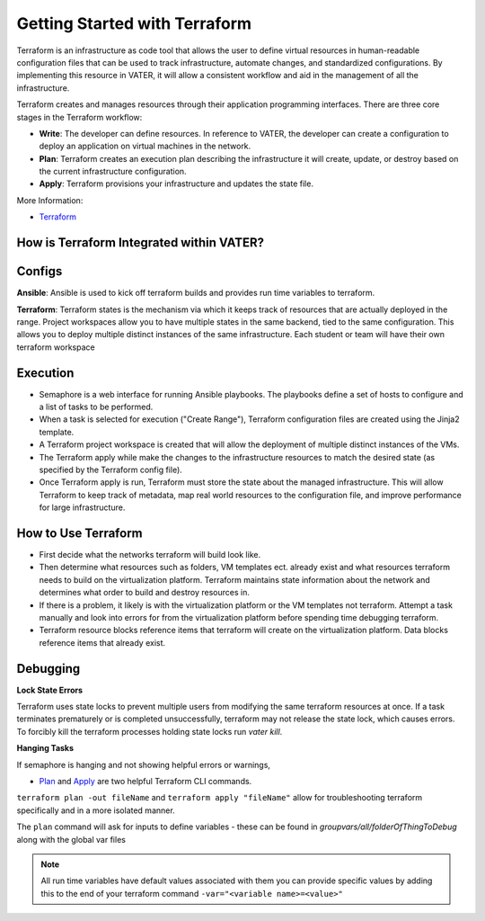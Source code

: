 
Getting Started with Terraform
--------------------------------
Terraform is an infrastructure as code tool that allows the user to define virtual resources in human-readable configuration files that can be used to track infrastructure, automate changes, and standardized configurations. By implementing this resource in VATER, it will allow a consistent workflow and aid in the management of all the infrastructure.

Terraform creates and manages resources through their application programming interfaces. There are three core stages in the Terraform workflow:

- **Write**: The developer can define resources. In reference to VATER, the developer can create a configuration to deploy an application on virtual machines in the network. 
- **Plan**: Terraform creates an execution plan describing the infrastructure it will create, update, or destroy based on the current infrastructure configuration.
- **Apply**: Terraform provisions your infrastructure and updates the state file.

More Information: 

- `Terraform <https://www.terraform.io/intro>`__

How is Terraform Integrated within VATER?
~~~~~~~~~~~~~~~~~~~~~~~~~~~~~~~~~~~~~~

.. image:: images/terraformDesign.svg

Configs
~~~~~~~
**Ansible**: Ansible is used to kick off terraform builds and provides run time variables to terraform.

**Terraform**: Terraform states is the mechanism via which it keeps track of resources that are actually deployed in the range. Project workspaces allow you to have multiple states in the same backend, tied to the same configuration. This allows you to deploy multiple distinct instances of the same infrastructure. Each student or team will have their own terraform workspace


Execution
~~~~~~~~~~

- Semaphore is a web interface for running Ansible playbooks. The playbooks define a set of hosts to configure and a list of tasks to be performed. 
- When a task is selected for execution ("Create Range"), Terraform configuration files are created using the Jinja2 template.
- A Terraform project workspace is created that will allow the deployment of multiple distinct instances of the VMs. 
- The Terraform apply while make the changes to the infrastructure resources to match the desired state (as specified by the Terraform config file).
- Once Terraform apply is run, Terraform must store the state about the managed infrastructure. This will allow Terraform to keep track of metadata, map real world resources to the configuration file, and improve performance for large infrastructure.

How to Use Terraform
~~~~~~~~~~~~~~~~~~~~

- First decide what the networks terraform will build look like. 
- Then determine what resources such as folders, VM templates ect. already exist and what resources terraform needs to build on the virtualization platform. Terraform maintains state information about the network and determines what order to build and destroy resources in.
- If there is a problem, it likely is with the virtualization platform or the VM templates not terraform. Attempt a task manually and look into errors for from the virtualization platform before spending time debugging terraform.
- Terraform resource blocks reference items that terraform will create on the virtualization platform. Data blocks reference items that already exist.

Debugging
~~~~~~~~~~~~~~~~

**Lock State Errors**

Terraform uses state locks to prevent multiple users from modifying the same terraform resources at once.  If a task terminates prematurely or is completed unsuccessfully, terraform may not release the state lock, which causes errors.  To forcibly kill the terraform processes holding state locks run `vater kill`. 

**Hanging Tasks**

If semaphore is hanging and not showing helpful errors or warnings, 

- `Plan <https://www.terraform.io/cli/commands/plan>`_ and `Apply <https://www.terraform.io/cli/commands/apply>`_ are two helpful Terraform CLI commands.

``terraform plan -out fileName`` and ``terraform apply "fileName"`` allow for troubleshooting terraform specifically and in a more isolated manner. 

The ``plan`` command will ask for inputs to define variables - these can be found in `groupvars/all/folderOfThingToDebug` along with the global var files

.. Note:: All run time variables have default values associated with them you can provide specific values by adding this to the end of your terraform command ``-var="<variable name>=<value>"``

